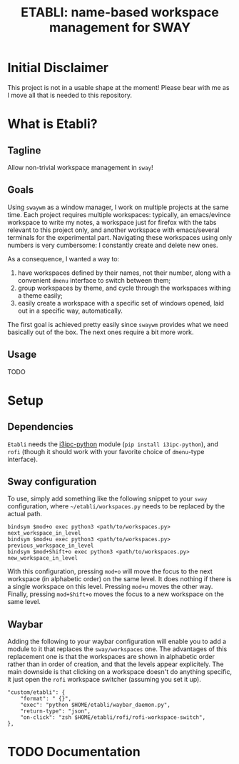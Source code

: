 #+TITLE: ETABLI: name-based workspace management for SWAY
#+Time-stamp: <2025-02-26 18:24:36>



* Initial Disclaimer
This project is not in a usable shape at the moment! Please bear with me as I move all that is needed to this repository.

* What is Etabli?
** Tagline
Allow non-trivial workspace management in =sway=!
** Goals
Using =swaywm= as a window manager, I work on multiple projects at the same time. Each project requires multiple workspaces: typically, an emacs/evince workspace to write my notes, a workspace just for firefox with the tabs relevant to this project only, and another workspace with emacs/several terminals for the experimental part. Navigating these workspaces using only numbers is very cumbersome: I constantly create and delete new ones.

As a consequence, I wanted a way to:
1. have workspaces defined by their names, not their number, along with a convenient =dmenu= interface to switch between them;
2. group workspaces by theme, and cycle through the workspaces withing a theme easily;
3. easily create a workspace with a specific set of windows opened, laid out in a specific way, automatically.

The first goal is achieved pretty easily since =swaywm= provides what we need basically out of the box. The next ones require a bit more work.
** Usage
TODO

* Setup
** Dependencies
=Etabli= needs the [[https://github.com/altdesktop/i3ipc-python][i3ipc-python]] module (=pip install i3ipc-python=), and =rofi= (though it should work with your favorite choice of =dmenu=-type interface).

** Sway configuration
To use, simply add something like the following snippet to your =sway= configuration, where =~/etabli/workspaces.py= needs to be replaced by the actual path.

#+BEGIN_SRC
bindsym $mod+o exec python3 <path/to/workspaces.py> next_workspace_in_level
bindsym $mod+u exec python3 <path/to/workspaces.py> previous_workspace_in_level
bindsym $mod+Shift+o exec python3 <path/to/workspaces.py> new_workspace_in_level
#+END_SRC

With this configuration, pressing =mod+o= will move the focus to the next workspace (in alphabetic order) on the same level. It does nothing if there is a single workspace on this level. Pressing =mod+u= moves the other way. Finally, pressing =mod+Shift+o= moves the focus to a new workspace on the same level.

** Waybar
Adding the following to your waybar configuration will enable you to add a module to it that replaces the =sway/workspaces= one. The advantages of this replacement one is that the workspaces are shown in alphabetic order rather than in order of creation, and that the levels appear explicitely. The main downside is that clicking on a workspace doesn't do anything specific, it just open the =rofi= workspace switcher (assuming you set it up).

#+BEGIN_SRC
  "custom/etabli": {
      "format": " {}",
      "exec": "python $HOME/etabli/waybar_daemon.py",
      "return-type": "json",
      "on-click": "zsh $HOME/etabli/rofi/rofi-workspace-switch",
  },
#+END_SRC
* TODO Documentation
